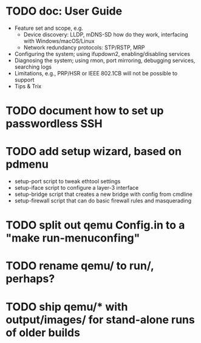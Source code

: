 * TODO doc: User Guide

- Feature set and scope, e.g.
  - Device discovery: LLDP, mDNS-SD how do they work, interfacing with Windows/macOS/Linux
  - Network redundancy protocols: STP/RSTP, MRP
- Configuring the system; using ifupdown2, enabling/disabling services
- Diagnosing the system; using rmon, port mirroring, debugging services, searching logs
- Limitations, e.g., PRP/HSR or IEEE 802.1CB will not be possible to support
- Tips & Trix

* TODO document how to set up passwordless SSH
* TODO add setup wizard, based on pdmenu

 - setup-port script to tweak ethtool settings
 - setup-iface script to configure a layer-3 interface
 - setup-bridge script that creates a new bridge with config from cmdline
 - setup-firewall script that can do basic firewall rules and masquerading

* TODO split out qemu Config.in to a "make run-menuconfing"
* TODO rename qemu/ to run/, perhaps?
* TODO ship qemu/* with output/images/ for stand-alone runs of older builds


